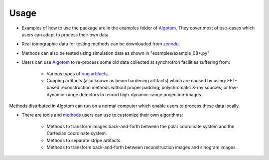 Usage
-----
 
* Examples of how to use the package are in the examples folder of `Algotom <https://github.com/algotom/algotom>`_. They cover most of use-cases which users can adapt to process their own data.

* Real tomographic data for testing methods can be downloaded from `zenodo <https://www.zenodo.org/search?page=1&size=20&q=tomographic%20data%20nghia%20vo&type=dataset>`_. 

* Methods can also be tested using simulation data as shown in "examples/example_08*.py"

* Users can use `Algotom <https://github.com/algotom/algotom>`_ to re-process some old data collected at synchrotron facilities suffering from:

	* Various types of `ring artifacts <https://sarepy.readthedocs.io/>`_.
	* Cupping artifacts (also known as beam hardening artifacts) which are caused by using: FFT-based reconstruction methods without proper padding; polychromatic X-ray sources; or low-dynamic-range detectors to record high-dynamic-range projection-images.       
  
Methods distributed in Algotom can run on a normal computer which enable users to process these data locally. 

* There are tools and `methods <https://sarepy.readthedocs.io/toc/section5.html>`_ users can use to customize their own algorithms:

	* Methods to transform images back-and-forth between the polar coordinate system and the Cartesian coordinate system.
	* Methods to separate stripe artifacts.
	* Methods to transform back-and-forth between reconstruction images and sinogram images.
